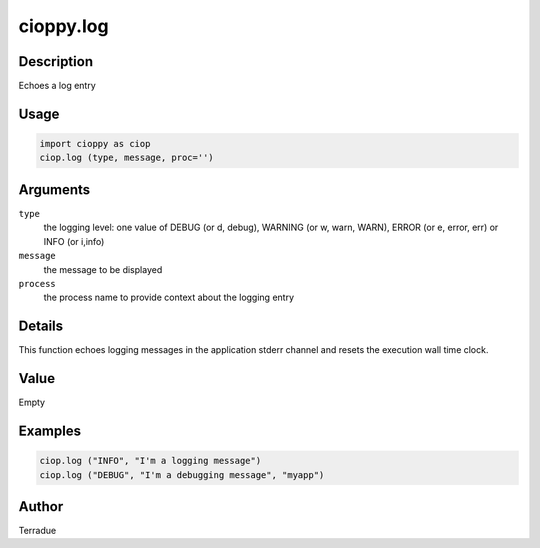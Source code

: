 cioppy.log
==========

Description
-----------

Echoes a log entry

Usage
-----

.. code-block:: python

  import cioppy as ciop
  ciop.log (type, message, proc='')

Arguments
---------

``type``
  the logging level: one value of DEBUG (or d, debug), WARNING (or w, warn, WARN), ERROR (or e, error, err) or INFO (or i,info)

``message``
  the message to be displayed
  
``process``
  the process name to provide context about the logging entry

Details
-------

This function echoes logging messages in the application stderr channel and resets the execution wall time clock. 

Value
-----

Empty

Examples
--------

.. code-block:: python

  ciop.log ("INFO", "I'm a logging message")
  ciop.log ("DEBUG", "I'm a debugging message", "myapp")

Author
------

Terradue
